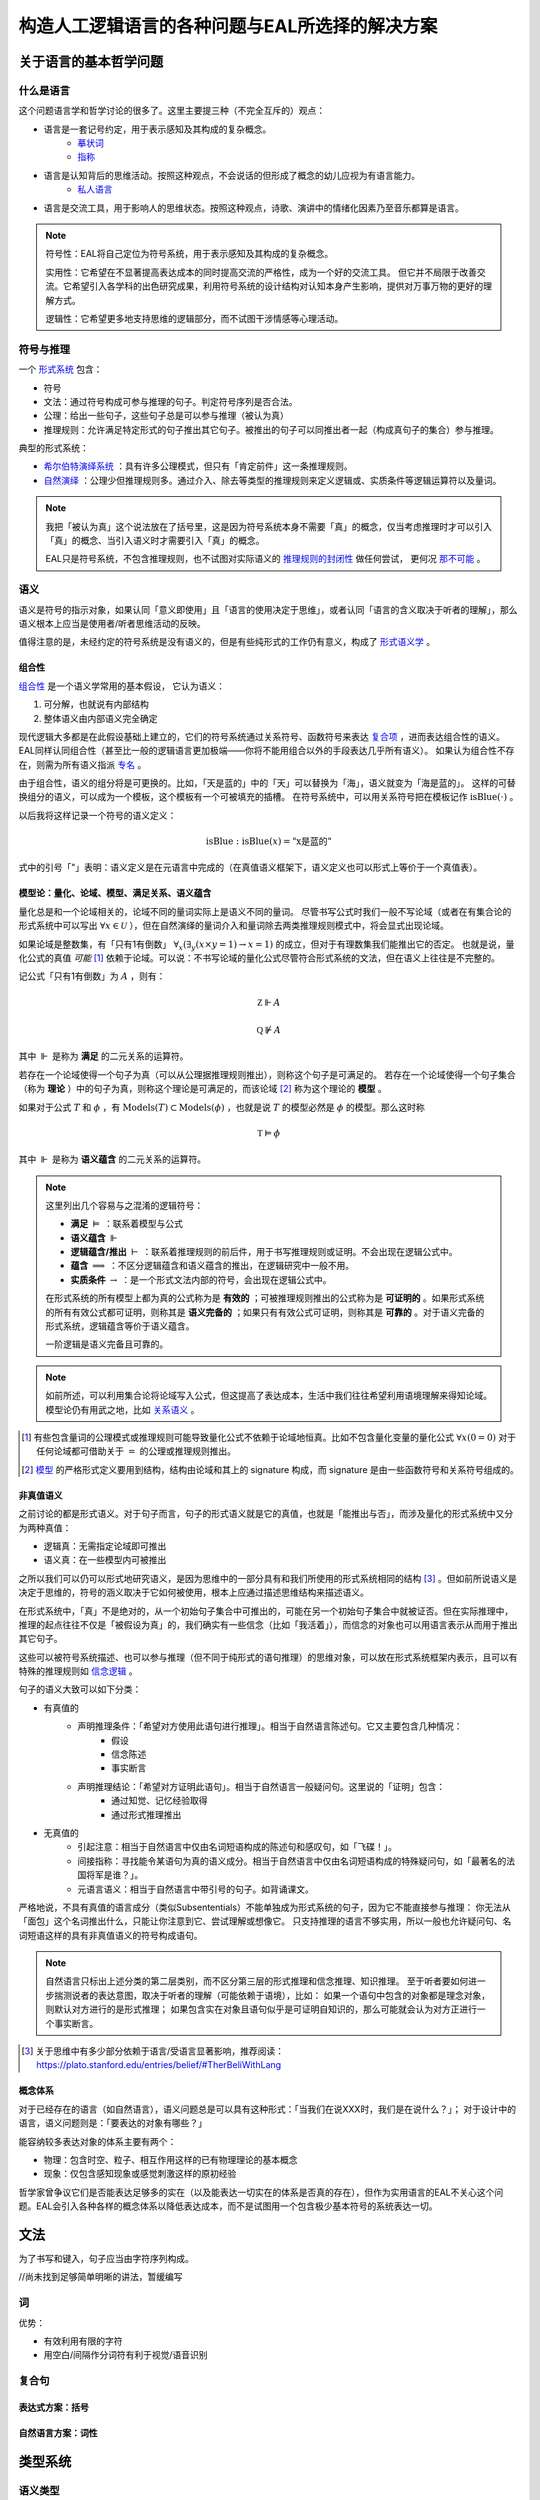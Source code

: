 ==================================================
构造人工逻辑语言的各种问题与EAL所选择的解决方案
==================================================




--------------------------
关于语言的基本哲学问题
--------------------------

^^^^^^^^^^^^^^^^^^^^^^^^^^^^^^
什么是语言
^^^^^^^^^^^^^^^^^^^^^^^^^^^^^^
这个问题语言学和哲学讨论的很多了。这里主要提三种（不完全互斥的）观点：

* 语言是一套记号约定，用于表示感知及其构成的复杂概念。
	* `摹状词 <https://plato.stanford.edu/entries/descriptions/>`_ 
	* `指称 <https://plato.stanford.edu/entries/reference/>`_ 
* 语言是认知背后的思维活动。按照这种观点，不会说话的但形成了概念的幼儿应视为有语言能力。
	* `私人语言 <https://plato.stanford.edu/entries/private-language/>`_ 
* 语言是交流工具，用于影响人的思维状态。按照这种观点，诗歌、演讲中的情绪化因素乃至音乐都算是语言。

.. note:: 
	符号性：EAL将自己定位为符号系统，用于表示感知及其构成的复杂概念。

	实用性：它希望在不显著提高表达成本的同时提高交流的严格性，成为一个好的交流工具。
	但它并不局限于改善交流。它希望引入各学科的出色研究成果，利用符号系统的设计结构对认知本身产生影响，提供对万事万物的更好的理解方式。

	逻辑性：它希望更多地支持思维的逻辑部分，而不试图干涉情感等心理活动。

^^^^^^^^^^^^^^^^^^^^^^^^^^^^^^
符号与推理
^^^^^^^^^^^^^^^^^^^^^^^^^^^^^^
一个 `形式系统 <https://wanweibaike.com/wiki-形式系统>`_ 包含：

* 符号
* 文法：通过符号构成可参与推理的句子。判定符号序列是否合法。
* 公理：给出一些句子，这些句子总是可以参与推理（被认为真）
* 推理规则：允许满足特定形式的句子推出其它句子。被推出的句子可以同推出者一起（构成真句子的集合）参与推理。

典型的形式系统：

* `希尔伯特演绎系统 <https://wanweibaike.com/wiki-希尔伯特演绎系统>`_ ：具有许多公理模式，但只有「肯定前件」这一条推理规则。
* `自然演绎 <https://wanweibaike.com/wiki->`_ ：公理少但推理规则多。通过介入、除去等类型的推理规则来定义逻辑或、实质条件等逻辑运算符以及量词。

.. note:: 
	我把「被认为真」这个说法放在了括号里，这是因为符号系统本身不需要「真」的概念，仅当考虑推理时才可以引入「真」的概念、当引入语义时才需要引入「真」的概念。

	EAL只是符号系统，不包含推理规则，也不试图对实际语义的 `推理规则的封闭性 <https://en.wikipedia.org/wiki/Completeness_(logic)>`_ 做任何尝试，
	更何况 `那不可能 <https://wanweibaike.com/wiki-塔斯基不可定義定理>`_ 。

^^^^^^^^^^^^^^^^^^^^^^^^^^^^^^
语义
^^^^^^^^^^^^^^^^^^^^^^^^^^^^^^
语义是符号的指示对象，如果认同「意义即使用」且「语言的使用决定于思维」，或者认同「语言的含义取决于听者的理解」，那么语义根本上应当是使用者/听者思维活动的反映。

值得注意的是，未经约定的符号系统是没有语义的，但是有些纯形式的工作仍有意义，构成了 `形式语义学 <https://en.wikipedia.org/wiki/Semantics_of_logic>`_ 。

""""""""""""""""""
组合性
""""""""""""""""""
`组合性 <https://plato.stanford.edu/entries/compositionality/>`_ 是一个语义学常用的基本假设，
它认为语义：

#. 可分解，也就说有内部结构
#. 整体语义由内部语义完全确定

现代逻辑大多都是在此假设基础上建立的，它们的符号系统通过关系符号、函数符号来表达 `复合项 <https://www.wanweibaike.com/wiki-公式_(数理逻辑)>`_ ，进而表达组合性的语义。
EAL同样认同组合性（甚至比一般的逻辑语言更加极端——你将不能用组合以外的手段表达几乎所有语义）。
如果认为组合性不存在，则需为所有语义指派 `专名 <https://en.wikipedia.org/wiki/Proper_name_(philosophy)>`_ 。

由于组合性，语义的组分将是可更换的。比如，「天是蓝的」中的「天」可以替换为「海」，语义就变为「海是蓝的」。
这样的可替换组分的语义，可以成为一个模板，这个模板有一个可被填充的插槽。
在符号系统中，可以用关系符号把在模板记作 :math:`\text{isBlue}(\cdot)` 。

以后我将这样记录一个符号的语义定义：

.. math:: \text{isBlue} : \text{isBlue}(x) = \text{"x是蓝的"}

式中的引号「"」表明：语义定义是在元语言中完成的（在真值语义框架下，语义定义也可以形式上等价于一个真值表）。

"""""""""""""""""""""""""""""""""""""""""""
模型论：量化、论域、模型、满足关系、语义蕴含
"""""""""""""""""""""""""""""""""""""""""""
量化总是和一个论域相关的，论域不同的量词实际上是语义不同的量词。
尽管书写公式时我们一般不写论域（或者在有集合论的形式系统中可以写出 :math:`\forall x\in\mathcal U` ），但在自然演绎的量词介入和量词除去两类推理规则模式中，将会显式出现论域。

如果论域是整数集，有「只有1有倒数」 :math:`\forall_x(\exists_y(x\times y=1)\to x=1)` 的成立，但对于有理数集我们能推出它的否定。
也就是说，量化公式的真值 *可能* [#]_ 依赖于论域。可以说：不书写论域的量化公式尽管符合形式系统的文法，但在语义上往往是不完整的。

记公式「只有1有倒数」为 :math:`A` ，则有：

.. math:: \mathbb Z\Vdash A

.. math:: \mathbb Q\not\Vdash A

其中 :math:`\Vdash` 是称为 **满足** 的二元关系的运算符。

若存在一个论域使得一个句子为真（可以从公理据推理规则推出），则称这个句子是可满足的。
若存在一个论域使得一个句子集合（称为 **理论** ）中的句子为真，则称这个理论是可满足的，而该论域 [#]_ 称为这个理论的 **模型** 。

如果对于公式 :math:`T` 和 :math:`\phi` ，有 :math:`\text{Models}(T)\subset\text{Models}(\phi)` ，也就是说 :math:`T` 的模型必然是 :math:`\phi` 的模型。那么这时称

.. math:: \mathbb T\vDash \phi

其中 :math:`\Vdash` 是称为 **语义蕴含** 的二元关系的运算符。

.. note::
	这里列出几个容易与之混淆的逻辑符号：

	* **满足** :math:`\vDash` ：联系着模型与公式
	* **语义蕴含** :math:`\Vdash` 
	* **逻辑蕴含/推出** :math:`\vdash` ：联系着推理规则的前后件，用于书写推理规则或证明。不会出现在逻辑公式中。
	* **蕴含** :math:`\implies` ：不区分逻辑蕴含和语义蕴含的推出，在逻辑研究中一般不用。
	* **实质条件** :math:`\to` ：是一个形式文法内部的符号，会出现在逻辑公式中。

	在形式系统的所有模型上都为真的公式称为是 **有效的** ；可被推理规则推出的公式称为是 **可证明的** 。如果形式系统的所有有效公式都可证明，则称其是 **语义完备的** ；如果只有有效公式可证明，则称其是 **可靠的** 。对于语义完备的形式系统，逻辑蕴含等价于语义蕴含。
	
	一阶逻辑是语义完备且可靠的。

.. note::
	如前所述，可以利用集合论将论域写入公式，但这提高了表达成本，生活中我们往往希望利用语境理解来得知论域。模型论仍有用武之地，比如 `关系语义 <https://www.wanweibaike.com/wiki-关系语义>`_ 。

.. [#] 有些包含量词的公理模式或推理规则可能导致量化公式不依赖于论域地恒真。比如不包含量化变量的量化公式 :math:`\forall x(0=0)` 对于任何论域都可借助关于 :math:`=` 的公理或推理规则推出。

.. [#] `模型 <https://www.wanweibaike.com/wiki-模型论>`_ 的严格形式定义要用到结构，结构由论域和其上的 signature 构成，而 signature 是由一些函数符号和关系符号组成的。

""""""""""""""""""
非真值语义
""""""""""""""""""
之前讨论的都是形式语义。对于句子而言，句子的形式语义就是它的真值，也就是「能推出与否」，而涉及量化的形式系统中又分为两种真值：

* 逻辑真：无需指定论域即可推出
* 语义真：在一些模型内可被推出

之所以我们可以仍可以形式地研究语义，是因为思维中的一部分具有和我们所使用的形式系统相同的结构 [#]_ 。但如前所说语义是决定于思维的，符号的涵义取决于它如何被使用，根本上应通过描述思维结构来描述语义。

在形式系统中，「真」不是绝对的，从一个初始句子集合中可推出的，可能在另一个初始句子集合中就被证否。但在实际推理中，推理的起点往往不仅是「被假设为真」的，我们确实有一些信念（比如「我活着」），而信念的对象也可以用语言表示从而用于推出其它句子。

这些可以被符号系统描述、也可以参与推理（但不同于纯形式的语句推理）的思维对象，可以放在形式系统框架内表示，且可以有特殊的推理规则如 `信念逻辑 <https://en.wikipedia.org/wiki/Doxastic_logic>`_ 。

句子的语义大致可以如下分类：

* 有真值的
	* 声明推理条件：「希望对方使用此语句进行推理」。相当于自然语言陈述句。它又主要包含几种情况：
		* 假设
		* 信念陈述
		* 事实断言
	* 声明推理结论：「希望对方证明此语句」。相当于自然语言一般疑问句。这里说的「证明」包含：
		* 通过知觉、记忆经验取得
		* 通过形式推理推出
* 无真值的
	* 引起注意：相当于自然语言中仅由名词短语构成的陈述句和感叹句，如「飞碟！」。
	* 间接指称：寻找能令某语句为真的语义成分。相当于自然语言中仅由名词短语构成的特殊疑问句，如「最著名的法国将军是谁？」。
	* 元语言语义：相当于自然语言中带引号的句子。如背诵课文。

严格地说，不具有真值的语言成分（类似Subsententials）不能单独成为形式系统的句子，因为它不能直接参与推理：
你无法从「面包」这个名词推出什么，只能让你注意到它、尝试理解或想像它。
只支持推理的语言不够实用，所以一般也允许疑问句、名词短语这样的具有非真值语义的符号构成语句。

.. note::
	自然语言只标出上述分类的第二层类别，而不区分第三层的形式推理和信念推理、知识推理。
	至于听者要如何进一步揣测说者的表达意图，取决于听者的理解（可能依赖于语境），比如：
	如果一个语句中包含的对象都是理念对象，则默认对方进行的是形式推理；
	如果包含实在对象且语句似乎是可证明自知识的，那么可能就会认为对方正进行一个事实断言。

.. [#] 关于思维中有多少部分依赖于语言/受语言显著影响，推荐阅读：https://plato.stanford.edu/entries/belief/#TherBeliWithLang

""""""""""""""""""
概念体系
""""""""""""""""""
对于已经存在的语言（如自然语言），语义问题总是可以具有这种形式：「当我们在说XXX时，我们是在说什么？」；
对于设计中的语言，语义问题则是：「要表达的对象有哪些？」

能容纳较多表达对象的体系主要有两个：

* 物理：包含时空、粒子、相互作用这样的已有物理理论的基本概念
* 现象：仅包含感知现象或感觉刺激这样的原初经验

哲学家曾争议它们是否能表达足够多的实在（以及能表达一切实在的体系是否真的存在），但作为实用语言的EAL不关心这个问题。EAL会引入各种各样的概念体系以降低表达成本，而不是试图用一个包含极少基本符号的系统表达一切。


--------------------------
文法
--------------------------
为了书写和键入，句子应当由字符序列构成。

//尚未找到足够简单明晰的讲法，暂缓编写

^^^^^^^^^^^^^^^^^^^^^^^^^^^^^^
词
^^^^^^^^^^^^^^^^^^^^^^^^^^^^^^

优势：

* 有效利用有限的字符
* 用空白/间隔作分词符有利于视觉/语音识别


^^^^^^^^^^^^^^^^^^^^^^^^^^^^^^
复合句
^^^^^^^^^^^^^^^^^^^^^^^^^^^^^^

""""""""""""""""""
表达式方案：括号
""""""""""""""""""

""""""""""""""""""
自然语言方案：词性
""""""""""""""""""

--------------------------
类型系统
--------------------------

^^^^^^^^^^^^^^^^^^^^^^^^^^^^^^
语义类型
^^^^^^^^^^^^^^^^^^^^^^^^^^^^^^

^^^^^^^^^^^^^^^^^^^^^^^^^^^^^^
语法类型
^^^^^^^^^^^^^^^^^^^^^^^^^^^^^^

--------------------------
EAL的特殊设计
--------------------------
EAL有一些不同于逻辑和主流语言学的设计，单独列说。

^^^^^^^^^^^^^^^^^^^^^^^^^^^^^^
EAL论域
^^^^^^^^^^^^^^^^^^^^^^^^^^^^^^

* 若要指称，必须量化
* 在同一语句中，论域是可切换的。也就是说量词的作用域有限。

^^^^^^^^^^^^^^^^^^^^^^^^^^^^^^
EAL语义类型
^^^^^^^^^^^^^^^^^^^^^^^^^^^^^^
用途：

* 语义多态
* 在允许省略量化论域的同时，限定论域

^^^^^^^^^^^^^^^^^^^^^^^^^^^^^^
派生
^^^^^^^^^^^^^^^^^^^^^^^^^^^^^^
即元模板。有两种使用方式：

* 作为高优先级运算符组成句子
* 作为后缀添加到其它运算符上。这时，量化的论域将强制限定为运算符返回值的语义类型及其子类型。

^^^^^^^^^^^^^^^^^^^^^^^^^^^^^^
文法
^^^^^^^^^^^^^^^^^^^^^^^^^^^^^^

^^^^^^^^^^^^^^^^^^^^^^^^^^^^^^
词汇体系
^^^^^^^^^^^^^^^^^^^^^^^^^^^^^^


--------------------------
文字
--------------------------

--------------------------
语音
--------------------------
